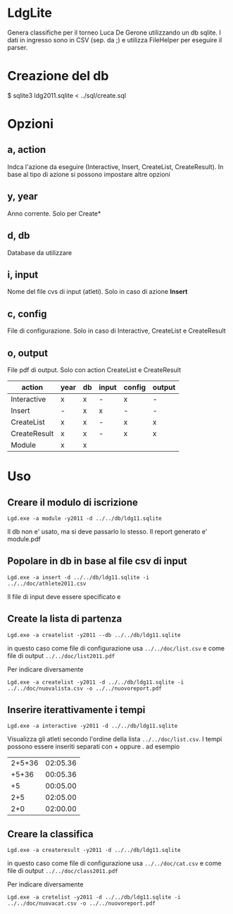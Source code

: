 * LdgLite
Genera classifiche per il torneo Luca De Gerone utilizzando un db sqlite.
I dati in ingresso sono in CSV (sep. da ;) e utilizza FileHelper per
eseguire il parser.

* Creazione del db
$ sqlite3 ldg2011.sqlite < ../sql/create.sql

* Opzioni

** a, action    
Indca l'azione da eseguire (Interactive, Insert, CreateList,
CreateResult). In base al tipo di azione si possono impostare altre
opzioni

**  y, year      
Anno corrente. Solo per Create*

**  d, db        
Database da utilizzare

** i, input     
Nome del file cvs di input (atleti). 
Solo in caso di azione *Insert*

** c, config    
File di configurazione. Solo in caso di Interactive, CreateList e CreateResult

** o, output
File pdf di output. Solo con action CreateList e CreateResult


| action       | year | db | input | config | output |
|--------------+------+----+-------+--------+--------|
| Interactive  | x    | x  | -     | x      | -      |
| Insert       | -    | x  | x     | -      | -      |
| CreateList   | x    | x  | -     | x      | x      |
| CreateResult | x    | x  | -     | x      | x      |
| Module       | x    | x  |       |        |        |


* Uso

** Creare il modulo di iscrizione
: Lgd.exe -a module -y2011 -d ../../db/ldg11.sqlite
Il db non e' usato, ma si deve passarlo lo stesso. Il report generato e' module.pdf

** Popolare in db in base al file csv di input

: Lgd.exe -a insert -d ../../db/ldg11.sqlite -i ../../doc/athlete2011.csv

Il file di input deve essere specificato e 

** Create la lista di partenza
 
: Lgd.exe -a createlist -y2011 --db ../../db/ldg11.sqlite

in questo caso come file di configurazione usa ~../../doc/list.csv~ e come
file di output ~../../doc/list2011.pdf~

Per indicare diversamente
: Lgd.exe -a createlist -y2011 -d ../../db/ldg11.sqlite -i ../../doc/nuovalista.csv -o ../../nuovoreport.pdf

** Inserire iterattivamente i tempi  

: Lgd.exe -a interactive -y2011 -d ../../db/ldg11.sqlite

Visualizza gli atleti secondo l'ordine della lista ~../../doc/list.csv~. 
I tempi possono essere inseriti separati con + oppure . ad esempio

| 2+5+36 | 02:05.36   |
|  +5+36 | 00:05.36   |
|     +5 | 00:05.00   |
|    2+5 | 02:05.00   |
|    2+0 | 02:00.00   |

** Creare la classifica
 
: Lgd.exe -a createresult -y2011 -d ../../db/ldg11.sqlite

in questo caso come file di configurazione usa ~../../doc/cat.csv~ e come
file di output ~../../doc/class2011.pdf~

Per indicare diversamente
: Lgd.exe -a cretelist -y2011 -d ../../db/ldg11.sqlite -i ../../doc/nuovacat.csv -o ../../nuovoreport.pdf
